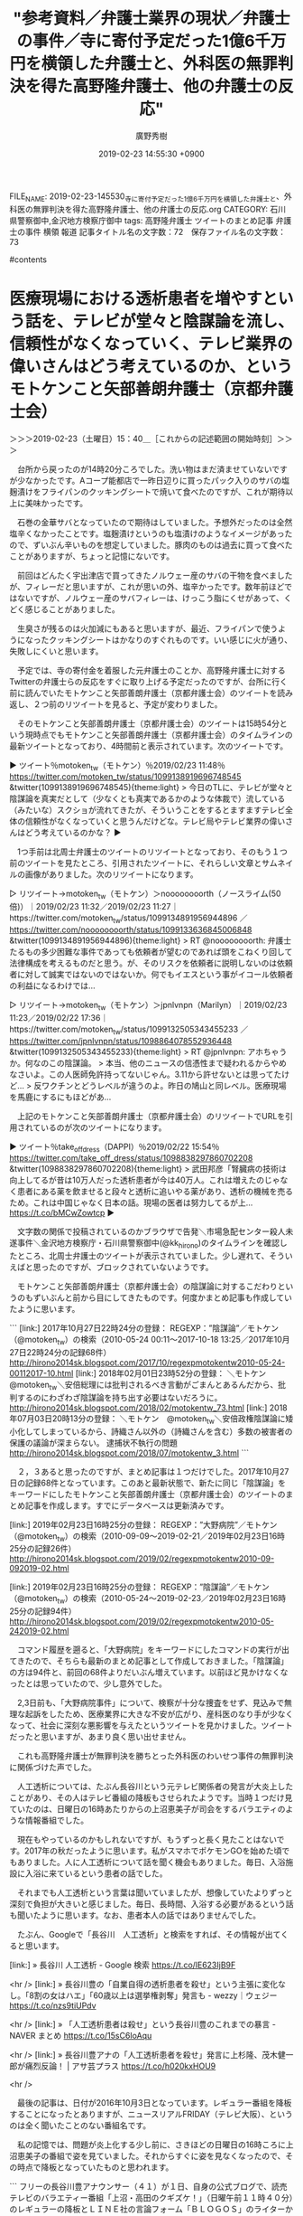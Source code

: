#+TITLE: "参考資料／弁護士業界の現状／弁護士の事件／寺に寄付予定だった1億6千万円を横領した弁護士と、外科医の無罪判決を得た高野隆弁護士、他の弁護士の反応"
#+AUTHOR: 廣野秀樹
#+EMAIL:  hirono2013k@gmail.com
#+DATE: 2019-02-23 14:55:30 +0900
FILE_NAME: 2019-02-23-145530_寺に寄付予定だった1億6千万円を横領した弁護士と、外科医の無罪判決を得た高野隆弁護士、他の弁護士の反応.org
CATEGORY: 石川県警察御中,金沢地方検察庁御中
tags:  高野隆弁護士 ツイートのまとめ記事 弁護士の事件 横領 報道
記事タイトル名の文字数：72　保存ファイル名の文字数：73

#contents

* 医療現場における透析患者を増やすという話を、テレビが堂々と陰謀論を流し、信頼性がなくなっていく、テレビ業界の偉いさんはどう考えているのか、というモトケンこと矢部善朗弁護士（京都弁護士会）
  :LOGBOOK:
  CLOCK: [2019-02-23 土 15:40]--[2019-02-23 土 17:41] =>  2:01
  :END:

＞＞＞2019-02-23（土曜日）15：40＿［これからの記述範囲の開始時刻］＞＞＞

　台所から戻ったのが14時20分ころでした。洗い物はまだ済ませていないですが少なかったです。Aコープ能都店で一昨日辺りに買ったパック入りのサバの塩麹漬けをフライパンのクッキングシートで焼いて食べたのですが、これが期待以上に美味かったです。

　石巻の金華サバとなっていたので期待はしていました。予想外だったのは全然塩辛くなかったことです。塩麹漬けというのも塩漬けのようなイメージがあったので、ずいぶん辛いものを想定していました。豚肉のものは過去に買って食べたことがありますが、ちょっと記憶にないです。

　前回はどんたく宇出津店で買ってきたノルウェー産のサバの干物を食べましたが、フィレーだと思いますが、これが思いの外、塩辛かったです。数年前ほどではないですが、ノルウェー産のサバフィレーは、けっこう脂にくせがあって、くどく感じることがありました。

　生臭さが残るのは火加減にもあると思いますが、最近、フライパンで使うようになったクッキングシートはかなりのすぐれものです。いい感じに火が通り、失敗しにくいと思います。

　予定では、寺の寄付金を着服した元弁護士のことか、高野隆弁護士に対するTwitterの弁護士らの反応をすぐに取り上げる予定だったのですが、台所に行く前に読んでいたモトケンこと矢部善朗弁護士（京都弁護士会）のツイートを読み返し、２つ前のリツイートを見ると、予定が変わりました。

　そのモトケンこと矢部善朗弁護士（京都弁護士会）のツイートは15時54分という現時点でもモトケンこと矢部善朗弁護士（京都弁護士会）のタイムラインの最新ツイートとなっており、4時間前と表示されています。次のツイートです。

▶ ツイート％motoken_tw（モトケン）％2019/02/23 11:48％ https://twitter.com/motoken_tw/status/1099138919696748545
&twitter(1099138919696748545){theme:light}
> 今日のTLに、テレビが堂々と陰謀論を真実だとして（少なくとも真実であるかのような体裁で）流している（みたいな）スクショが流れてきたが、そういうことをするとますますテレビ全体の信頼性がなくなっていくと思うんだけどな。テレビ局やテレビ業界の偉いさんはどう考えているのかな？  
▶

　1つ手前は北周士弁護士のツイートのリツイートとなっており、そのもう１つ前のツイートを見たところ、引用されたツイートに、それらしい文章とサムネイルの画像がありました。次のリツイートになります。

▷ リツイート→motoken_tw（モトケン）＞noooooooorth（ノースライム(50倍)）｜2019/02/23 11:32／2019/02/23 11:27｜https://twitter.com/motoken_tw/status/1099134891956944896 ／ https://twitter.com/noooooooorth/status/1099133636845006848
&twitter(1099134891956944896){theme:light}
> RT @noooooooorth: 弁護士たるもの多少困難な事件であっても依頼者が望むのであれば頭をこねくり回して法律構成を考えるものだと思う。が、そのリスクを依頼者に説明しないのは依頼者に対して誠実ではないのではないか。何でもイエスという事がイコール依頼者の利益になるわけでは…  

▷ リツイート→motoken_tw（モトケン）＞jpnlvnpn（Marilyn）｜2019/02/23 11:23／2019/02/22 17:36｜https://twitter.com/motoken_tw/status/1099132505343455233 ／ https://twitter.com/jpnlvnpn/status/1098864078552936448
&twitter(1099132505343455233){theme:light}
> RT @jpnlvnpn: アホちゃうか。何なのこの陰謀論。
> 本当、他のニュースの信憑性まで疑われるからやめなさいよ。この人医師免許持ってないじゃん。3.11から許せないとは思ってたけど…
> 反ワクチンとどうレベルが違うのよ。昨日の鳩山と同レベル。医療現場を馬鹿にするにもほどがあ…  

　上記のモトケンこと矢部善朗弁護士（京都弁護士会）のリツイートでURLを引用されているのが次のツイートになります。

▶ ツイート％take_off_dress（DAPPI）％2019/02/22 15:54％ https://twitter.com/take_off_dress/status/1098838297860702208
&twitter(1098838297860702208){theme:light}
> 武田邦彦「腎臓病の技術は向上してるが昔は10万人だった透析患者が今は40万人。これは増えたのじゃなく患者にある薬を飲ませると段々と透析に追いやる薬があり、透析の機械を売るため。これは中国じゃなく日本の話。現場の医者は努力してるが上… https://t.co/bMCwZowtcp  
▶

　文字数の関係で投稿されているのかブラウザで告発＼市場急配センター殺人未遂事件＼金沢地方検察庁・石川県警察御中(@kk_hirono)のタイムラインを確認したところ、北周士弁護士のツイートが表示されていました。少し遅れて、そういえばと思ったのですが、ブロックされていないようです。

　モトケンこと矢部善朗弁護士（京都弁護士会）の陰謀論に対するこだわりというのもずいぶんと前から目にしてきたものです。何度かまとめ記事も作成していたように思います。


```
[link:] 2017年10月27日22時24分の登録： REGEXP：”陰謀論”／モトケン（@motoken_tw）の検索（2010-05-24 00:11〜2017-10-18 13:25／2017年10月27日22時24分の記録68件） http://hirono2014sk.blogspot.com/2017/10/regexpmotokentw2010-05-24-00112017-10.html
[link:] 2018年02月01日23時52分の登録： ＼モトケン　@motoken_tw＼安倍総理には批判されるべき言動がごまんとあるんだから、批判するのにわざわざ陰謀論を持ち出す必要はないだろうに。 http://hirono2014sk.blogspot.com/2018/02/motokentw_73.html
[link:] 2018年07月03日20時13分の登録： ＼モトケン　@motoken_tw＼安倍政権陰謀論に矮小化してしまっているから、詩織さん以外の（詩織さんを含む）多数の被害者の保護の議論が深まらない。 逮捕状不執行の問題 http://hirono2014sk.blogspot.com/2018/07/motokentw_3.html
```

　２，３あると思ったのですが、まとめ記事は１つだけでした。2017年10月27日の記録68件となっています。このあと最新状態で、新たに同じ「陰謀論」をキーワードにしたモトケンこと矢部善朗弁護士（京都弁護士会）のツイートのまとめ記事を作成します。すでにデータベースは更新済みです。

[link:] 2019年02月23日16時25分の登録： REGEXP：”大野病院”／モトケン（@motoken_tw）の検索（2010-09-09〜2019-02-21／2019年02月23日16時25分の記録26件） http://hirono2014sk.blogspot.com/2019/02/regexpmotokentw2010-09-092019-02.html

[link:] 2019年02月23日16時25分の登録： REGEXP：”陰謀論”／モトケン（@motoken_tw）の検索（2010-05-24〜2019-02-23／2019年02月23日16時25分の記録94件） http://hirono2014sk.blogspot.com/2019/02/regexpmotokentw2010-05-242019-02.html

　コマンド履歴を遡ると、「大野病院」をキーワードにしたコマンドの実行が出てきたので、そちらも最新のまとめ記事として作成しておきました。「陰謀論」の方は94件と、前回の68件よりだいぶん増えています。以前ほど見かけなくなったとは思っていたので、少し意外でした。

　2,3日前も、「大野病院事件」について、検察が十分な捜査をせず、見込みで無理な起訴をしたため、医療業界に大きな不安が広がり、産科医のなり手が少なくなって、社会に深刻な悪影響を与えたというツイートを見かけました。ツイートだったと思いますが、あまり良く思い出せません。

　これも高野隆弁護士が無罪判決を勝ちとった外科医のわいせつ事件の無罪判決に関係づけた声でした。

　人工透析については、たぶん長谷川という元テレビ関係者の発言が大炎上したことがあり、その人はテレビ番組の降板もさせられたようです。当時１つだけ見ていたのは、日曜日の16時あたりからの上沼恵美子が司会をするバラエティのような情報番組でした。

　現在もやっているのかもしれないですが、もうずっと長く見たことはないです。2017年の秋だったように思います。私がスマホでポケモンGOを始めた頃でもありました。人に人工透析について話を聞く機会もありました。毎日、入浴施設に入浴に来ているという患者の話でした。

　それまでも人工透析という言葉は聞いていましたが、想像していたよりずっと深刻で負担が大きいと感じました。毎日、長時間、入浴する必要があるという話も聞いたように思います。なお、患者本人の話ではありませんでした。

　たぶん、Googleで「長谷川　人工透析」と検索をすれば、その情報が出てくると思います。

[link:] » 長谷川 人工透析 - Google 検索 https://t.co/lE623IjB9F

<hr />
[link:] » 長谷川豊の「自業自得の透析患者を殺せ」という主張に変化なし。「8割の女はハエ」「60歳以上は選挙権剥奪」発言も - wezzy｜ウェジー https://t.co/nzs9tiUPdv

<hr />
[link:] » 「人工透析患者は殺せ」という長谷川豊のこれまでの暴言 - NAVER まとめ https://t.co/15sC6IoAqu

<hr />
[link:] » 長谷川豊アナの「人工透析患者を殺せ」発言に上杉隆、茂木健一郎が痛烈反論！ | アサ芸プラス https://t.co/h020kxHOU9

<hr />

　最後の記事は、日付が2016年10月3日となっています。レギュラー番組を降板することになったとありますが、ニュースリアルFRIDAY（テレビ大阪）、というのは全く聞いたことのない番組名です。

　私の記憶では、問題が炎上化する少し前に、さきほどの日曜日の16時ころに上沼恵美子の番組で姿を見ていました。それからすぐに姿を見なくなったので、その時点で降板となっていたものと思われます。

```
フリーの長谷川豊アナウンサー（４１）が１日、自身の公式ブログで、読売テレビのバラエティー番組「上沼・高田のクギズケ！」（日曜午前１１時４０分）のレギュラーの降板とＬＩＮＥ社の言論フォーム「ＢＬＯＧＯＳ」のライターから外れることを報告した。

　「一つは毎週レギュラー出演をしておりました、読売テレビの人気番組『上沼。高田のクギズケ！』（原文ママ）ですが、昨日読売テレビさんよりお電話がありまして、降板を伝えられました。テレビ大阪の降板を受けてのものなのだろうと推察します」と記し、２日の放送からは出演しないことを明らかにした。

　読売テレビ・総合広報部によると「長谷川氏のブログ、およびその後の患者団体による抗議への対応などから、総合的に判断した」という。

［source：］【長谷川豊アナ降板】読売テレビ「上沼・高田のクギズケ！」も降板　ブログ「人工透析患者に実費負担させよ」に批判殺到　「大切な仕事、最後に迷惑かけ…」（1/2ページ） - 産経ニュース https://www.sankei.com/premium/news/161001/prm1610010041-n1.html
```

　やはり2016年の10月だったようです。人工透析の具体的な話は、七尾市から戻りに中島町の入浴施設に入ったときに聞きました。その入浴施設に入ったのはそれが最初で最後だと思います。その時点で1年前のことを思い出し、当時の最近のことのように記憶していたようです。

　七尾市の和倉温泉でもポケモンGOをやっていたことをよく覚えているので、2016年ではなく2017年の秋だったことは、まず間違いないと思います。

　今回はこれまでデータベースに登録済みのモトケンこと矢部善朗弁護士（京都弁護士会）のツイートのみを対象にしますが、「長谷川豊」をキーワードにまとめ記事を作成しておきます。そういえば、ここ半年は、一度も名前をネットで見かけていない気がします。

[link:] 2019年02月23日17時01分の登録： REGEXP：”長谷川豊”／モトケン（@motoken_tw）の検索（2015-12-01〜2017-11-21／2019年02月23日17時01分の記録101件） http://hirono2014sk.blogspot.com/2019/02/regexpmotokentw2015-12-012017-11.html

　最後の101件目はリツイートでしたが、そちらも2017年11月21日がモトケンこと矢部善朗弁護士（京都弁護士会）のリツイートの時刻です。1つ前の100件目で、2017年11月17日となっているモトケンこと矢部善朗弁護士（京都弁護士会）のツイートを次にご紹介します。

```
このページ内位置のURL：
奉納＼危険生物・弁護士脳汚染除去装置＼金沢地方検察庁御中： REGEXP：”長谷川豊”／モトケン（@motoken_tw）の検索（2015-12-01〜2017-11-21／2019年02月23日17時01分の記録101件） http：//hirono2014sk.blogspot.com/2019/02/regexpmotokentw2015-12-012017-11.html#p100
motoken_tw（モトケン）のプロフィール情報へのリンク 100件目 
▶（100／101） TW motoken_tw（モトケン） 日時：2017-11-17 23：59：00 +0900 URL： https：//twitter.com/motoken_tw/status/931537174394048512
{% tweet 931537174394048512 %}
> いかにも長谷川豊が言いそうなツイートだ。自分と重ね合わせているな。 https：//t.co/8lSSMq0x1q

［source：］奉納＼危険生物・弁護士脳汚染除去装置＼金沢地方検察庁御中： REGEXP：”長谷川豊”／モトケン（@motoken_tw）の検索（2015-12-01〜2017-11-21／2019年02月23日17時01分の記録101件） http://hirono2014sk.blogspot.com/2019/02/regexpmotokentw2015-12-012017-11.html#p98
```

　上記のモトケンこと矢部善朗弁護士（京都弁護士会）のツイートには、長谷川豊氏本人と思われるアカウントのツイートがURLとして引用されており、ツイートの内容が表示されているので、アカウント自体は現在も存在しているようです。

　次が長谷川豊氏のタイムラインで最新のツイートとなっていますが、46分前として表示されています。同じくネットやツイートでは、炎上中のような情報でたまに見かける作家の百田尚樹氏のツイートのURLを引用しているようです。一緒にご紹介しておきます。

▶ ツイート％y___hasegawa（長谷川 豊）％2019/02/23 16:37％ https://twitter.com/y___hasegawa/status/1099211511782764544
&twitter(1099211511782764544){theme:light}
> そうなんだよなぁ…
> これ…
> 一言で言うと「酷い」んだよ。
> 玉木さん、周りに助言してくれる人、いないのかなぁ…。
> 多分、今以上に支持率下がるかと思う。シリーズ化させてどんどん金を取られるヤツなんだけど…これ、広告代理店が酷いよ。 https://t.co/QY6LdHToTK  
▶

▶ ツイート％hyakutanaoki（百田尚樹）％2019/02/23 12:50％ https://twitter.com/hyakutanaoki/status/1099154444569141248
&twitter(1099154444569141248){theme:light}
> 放送作家の立場からひとこと言わせてもらうと、このVTRの台本も演出もお話にならないくらいひどい！
> しかし、作家もディレクターも、「これでやれ！」と指示されたのだろう。気の毒としか言いようがない。 https://t.co/MeTOgdClwv  
▶

　ちょっと奇遇ですが、上記の百田尚樹氏のツイートは、国民民主党のツイートのURLを引用しており、サムネイルで表示されている写真は、昨日辺り、テレビのニュース番組かなにかで、たぶん1度だけ見た、玉木氏が戦国武将に扮するショートムービーでした。

　しっかり忘れていましたが、長谷川豊氏も百田尚樹氏も口を揃えて、広告代理店やディレクターのカモにされたような話で、気の毒がっているようです。

▶ ツイート％DPFPnews（国民民主党）％2019/02/22 15:08％ https://twitter.com/DPFPnews/status/1098826745979953153
&twitter(1098826745979953153){theme:light}
> 国民民主党が2月22日に発表したショートムービーのダイジェスト版です。 https://t.co/pxowmTlX9Y  
▶

　私がテレビで見たのとは内容が違っている気がします。こちらは3人の参謀が作戦会議をしている様子で、1人は女性のようです。衣装も舞台のセットも絢爛豪華です。無駄金を使っているようにしか見えないところが痛いですが、本人らはプラスに考えての行動なのでしょう。

　玉木氏の下の名前は思い出せないですが、立憲民主党なのかとも思っていました。これを見ると国民民主党に間違いはなさそうです。これは国民民主党のみならず、野党全体にマイナス効果を与えそうに思います。これを見て、投票する気になったらどうかしている気がします。

　大事なことを書き忘れそうになっていましたが、この項目でモトケンこと矢部善朗弁護士（京都弁護士会）のツイートを取り上げたのは、ここ最近、テレビがあえて取り上げないニュースがあると感じていた折りのことで、エントリーの趣旨とも合致するからです。タイミングはたまたまです。

＜＜＜2019-02-23（土曜日）17：41＿［これまでの記述範囲の終了時刻］＜＜＜


